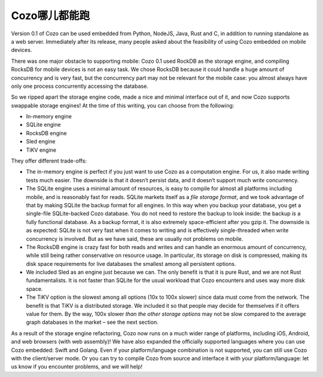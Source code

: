 Cozo哪儿都能跑
==============================

Version 0.1 of Cozo can be used embedded from Python, NodeJS, Java, Rust
and C, in addition to running standalone as a web server. Immediately
after its release, many people asked about the feasibility of using Cozo
embedded on mobile devices.

There was one major obstacle to supporting mobile: Cozo 0.1 used RockDB
as the storage engine, and compiling RocksDB for mobile devices is not
an easy task. We chose RocksDB because it could handle a huge amount of
concurrency and is very fast, but the concurrency part may not be
relevant for the mobile case: you almost always have only one process
concurrently accessing the database.

So we ripped apart the storage engine code, made a nice and minimal
interface out of it, and now Cozo supports swappable storage engines! At
the time of this writing, you can choose from the following:

-  In-memory engine
-  SQLite engine
-  RocksDB engine
-  Sled engine
-  TiKV engine

They offer different trade-offs:

-  The in-memory engine is perfect if you just want to use Cozo as a
   computation engine. For us, it also made writing tests much easier.
   The downside is that it doesn’t persist data, and it doesn’t support
   much *write* concurrency.
-  The SQLite engine uses a minimal amount of resources, is easy to
   compile for almost all platforms including mobile, and is reasonably
   fast for reads. SQLite markets itself as a *file storage format*, and
   we took advantage of that by making SQLite the backup format for all
   engines. In this way when you backup your database, you get a
   single-file SQLite-backed Cozo database. You do not need to restore
   the backup to look inside: the backup *is* a fully functional
   database. As a backup format, it is also extremely space-efficient
   after you gzip it. The downside is as expected: SQLite is not very
   fast when it comes to writing and is effectively single-threaded when
   write concurrency is involved. But as we have said, these are usually
   not problems on mobile.
-  The RocksDB engine is crazy fast for both reads and writes and can
   handle an enormous amount of concurrency, while still being rather
   conservative on resource usage. In particular, its storage on disk is
   compressed, making its disk space requirements for live databases the
   smallest among all persistent options.
-  We included Sled as an engine just because we can. The only benefit
   is that it is pure Rust, and we are not Rust fundamentalists. It is
   not faster than SQLite for the usual workload that Cozo encounters
   and uses way more disk space.
-  The TiKV option is the slowest among all options (10x to 100x slower)
   since data must come from the network. The benefit is that TiKV is a
   distributed storage. We included it so that people may decide for
   themselves if it offers value for them. By the way, 100x slower *than
   the other storage options* may not be slow compared to the average
   graph databases in the market – see the next section.

As a result of the storage engine refactoring, Cozo now runs on a much
wider range of platforms, including iOS, Android, and web browsers (with
web assembly)! We have also expanded the officially supported languages
where you can use Cozo embedded: Swift and Golang. Even if your
platform/language combination is not supported, you can still use Cozo
with the client/server mode. Or you can try to compile Cozo from source
and interface it with your platform/language: let us know if you
encounter problems, and we will help!
